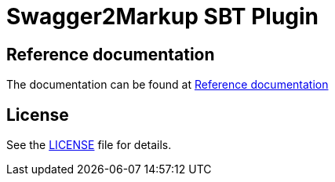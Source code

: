 = Swagger2Markup SBT Plugin
// Settings:
:idprefix:
:idseparator: -
:icons: font
ifdef::env-github,env-browser[]
:toc: preamble
:toclevels: 1
endif::[]
ifdef::env-github[]
:status:
:outfilesuffix: .adoc
:!toc-title:
endif::[]
// Aliases:
:project-name: swagger2markup-sbt-plugin
:project-org: austek
:project-handle: sbt-swagger2markup
// URIs:
:uri-repo: https://github.com/{project-org}/{project-name}
:uri-build-status: http://travis-ci.org/{project-org}/{project-name}
:img-build-status: https://img.shields.io/travis/{project-org}/{project-name}/master.svg

ifdef::status[]
image:{img-build-status}[Build Status Badge,link={uri-build-status}]
endif::[]

== Reference documentation

The documentation can be found at https://github.com/Swagger2Markup/swagger2markup#reference-documentation[Reference documentation]

== License

See the link:LICENSE[LICENSE] file for details.
